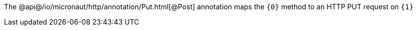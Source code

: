 The @api@/io/micronaut/http/annotation/Put.html[@Post] annotation maps the `{0}` method to an HTTP PUT request on `{1}`